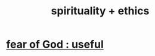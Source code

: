 :PROPERTIES:
:ID:       db3854bf-7176-4772-aa3b-a93e30882a6d
:ROAM_ALIASES: "ethics + spirituality"
:END:
#+title: spirituality + ethics
* [[id:fe6020ff-3dfe-40ed-8724-e226eef4694a][fear of God : useful]]
